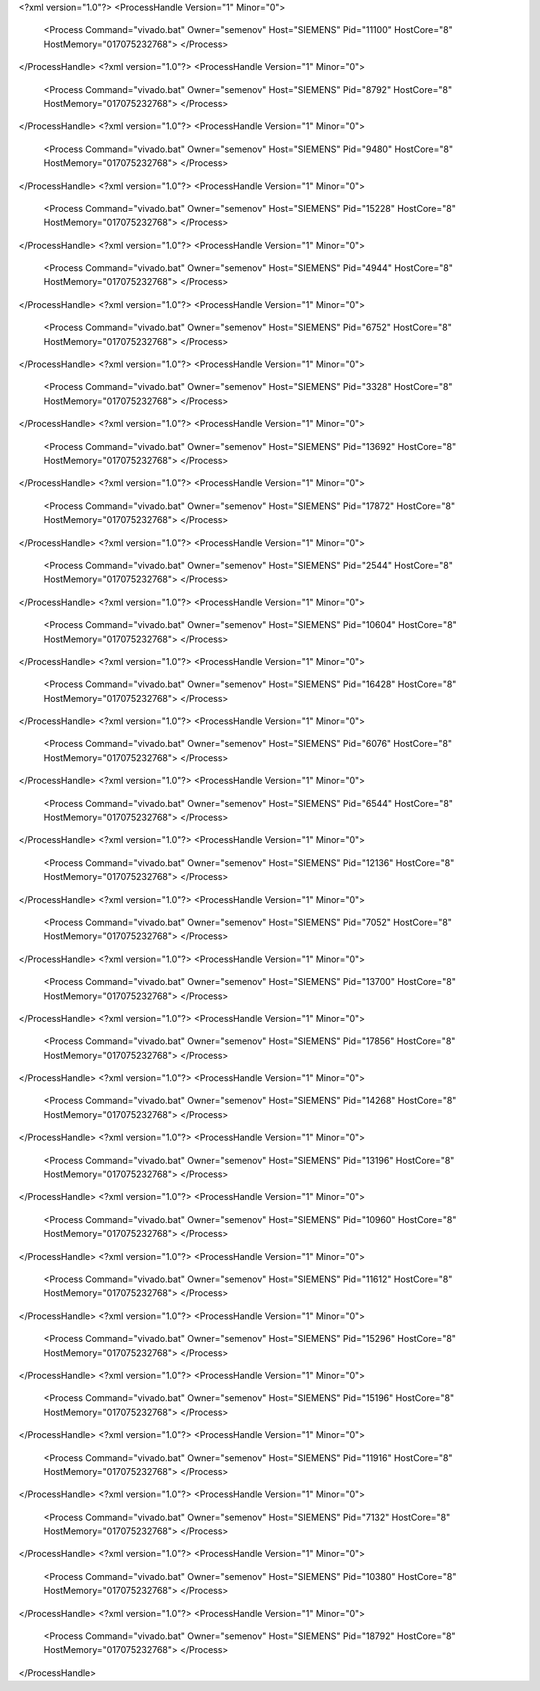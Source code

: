 <?xml version="1.0"?>
<ProcessHandle Version="1" Minor="0">
    <Process Command="vivado.bat" Owner="semenov" Host="SIEMENS" Pid="11100" HostCore="8" HostMemory="017075232768">
    </Process>
</ProcessHandle>
<?xml version="1.0"?>
<ProcessHandle Version="1" Minor="0">
    <Process Command="vivado.bat" Owner="semenov" Host="SIEMENS" Pid="8792" HostCore="8" HostMemory="017075232768">
    </Process>
</ProcessHandle>
<?xml version="1.0"?>
<ProcessHandle Version="1" Minor="0">
    <Process Command="vivado.bat" Owner="semenov" Host="SIEMENS" Pid="9480" HostCore="8" HostMemory="017075232768">
    </Process>
</ProcessHandle>
<?xml version="1.0"?>
<ProcessHandle Version="1" Minor="0">
    <Process Command="vivado.bat" Owner="semenov" Host="SIEMENS" Pid="15228" HostCore="8" HostMemory="017075232768">
    </Process>
</ProcessHandle>
<?xml version="1.0"?>
<ProcessHandle Version="1" Minor="0">
    <Process Command="vivado.bat" Owner="semenov" Host="SIEMENS" Pid="4944" HostCore="8" HostMemory="017075232768">
    </Process>
</ProcessHandle>
<?xml version="1.0"?>
<ProcessHandle Version="1" Minor="0">
    <Process Command="vivado.bat" Owner="semenov" Host="SIEMENS" Pid="6752" HostCore="8" HostMemory="017075232768">
    </Process>
</ProcessHandle>
<?xml version="1.0"?>
<ProcessHandle Version="1" Minor="0">
    <Process Command="vivado.bat" Owner="semenov" Host="SIEMENS" Pid="3328" HostCore="8" HostMemory="017075232768">
    </Process>
</ProcessHandle>
<?xml version="1.0"?>
<ProcessHandle Version="1" Minor="0">
    <Process Command="vivado.bat" Owner="semenov" Host="SIEMENS" Pid="13692" HostCore="8" HostMemory="017075232768">
    </Process>
</ProcessHandle>
<?xml version="1.0"?>
<ProcessHandle Version="1" Minor="0">
    <Process Command="vivado.bat" Owner="semenov" Host="SIEMENS" Pid="17872" HostCore="8" HostMemory="017075232768">
    </Process>
</ProcessHandle>
<?xml version="1.0"?>
<ProcessHandle Version="1" Minor="0">
    <Process Command="vivado.bat" Owner="semenov" Host="SIEMENS" Pid="2544" HostCore="8" HostMemory="017075232768">
    </Process>
</ProcessHandle>
<?xml version="1.0"?>
<ProcessHandle Version="1" Minor="0">
    <Process Command="vivado.bat" Owner="semenov" Host="SIEMENS" Pid="10604" HostCore="8" HostMemory="017075232768">
    </Process>
</ProcessHandle>
<?xml version="1.0"?>
<ProcessHandle Version="1" Minor="0">
    <Process Command="vivado.bat" Owner="semenov" Host="SIEMENS" Pid="16428" HostCore="8" HostMemory="017075232768">
    </Process>
</ProcessHandle>
<?xml version="1.0"?>
<ProcessHandle Version="1" Minor="0">
    <Process Command="vivado.bat" Owner="semenov" Host="SIEMENS" Pid="6076" HostCore="8" HostMemory="017075232768">
    </Process>
</ProcessHandle>
<?xml version="1.0"?>
<ProcessHandle Version="1" Minor="0">
    <Process Command="vivado.bat" Owner="semenov" Host="SIEMENS" Pid="6544" HostCore="8" HostMemory="017075232768">
    </Process>
</ProcessHandle>
<?xml version="1.0"?>
<ProcessHandle Version="1" Minor="0">
    <Process Command="vivado.bat" Owner="semenov" Host="SIEMENS" Pid="12136" HostCore="8" HostMemory="017075232768">
    </Process>
</ProcessHandle>
<?xml version="1.0"?>
<ProcessHandle Version="1" Minor="0">
    <Process Command="vivado.bat" Owner="semenov" Host="SIEMENS" Pid="7052" HostCore="8" HostMemory="017075232768">
    </Process>
</ProcessHandle>
<?xml version="1.0"?>
<ProcessHandle Version="1" Minor="0">
    <Process Command="vivado.bat" Owner="semenov" Host="SIEMENS" Pid="13700" HostCore="8" HostMemory="017075232768">
    </Process>
</ProcessHandle>
<?xml version="1.0"?>
<ProcessHandle Version="1" Minor="0">
    <Process Command="vivado.bat" Owner="semenov" Host="SIEMENS" Pid="17856" HostCore="8" HostMemory="017075232768">
    </Process>
</ProcessHandle>
<?xml version="1.0"?>
<ProcessHandle Version="1" Minor="0">
    <Process Command="vivado.bat" Owner="semenov" Host="SIEMENS" Pid="14268" HostCore="8" HostMemory="017075232768">
    </Process>
</ProcessHandle>
<?xml version="1.0"?>
<ProcessHandle Version="1" Minor="0">
    <Process Command="vivado.bat" Owner="semenov" Host="SIEMENS" Pid="13196" HostCore="8" HostMemory="017075232768">
    </Process>
</ProcessHandle>
<?xml version="1.0"?>
<ProcessHandle Version="1" Minor="0">
    <Process Command="vivado.bat" Owner="semenov" Host="SIEMENS" Pid="10960" HostCore="8" HostMemory="017075232768">
    </Process>
</ProcessHandle>
<?xml version="1.0"?>
<ProcessHandle Version="1" Minor="0">
    <Process Command="vivado.bat" Owner="semenov" Host="SIEMENS" Pid="11612" HostCore="8" HostMemory="017075232768">
    </Process>
</ProcessHandle>
<?xml version="1.0"?>
<ProcessHandle Version="1" Minor="0">
    <Process Command="vivado.bat" Owner="semenov" Host="SIEMENS" Pid="15296" HostCore="8" HostMemory="017075232768">
    </Process>
</ProcessHandle>
<?xml version="1.0"?>
<ProcessHandle Version="1" Minor="0">
    <Process Command="vivado.bat" Owner="semenov" Host="SIEMENS" Pid="15196" HostCore="8" HostMemory="017075232768">
    </Process>
</ProcessHandle>
<?xml version="1.0"?>
<ProcessHandle Version="1" Minor="0">
    <Process Command="vivado.bat" Owner="semenov" Host="SIEMENS" Pid="11916" HostCore="8" HostMemory="017075232768">
    </Process>
</ProcessHandle>
<?xml version="1.0"?>
<ProcessHandle Version="1" Minor="0">
    <Process Command="vivado.bat" Owner="semenov" Host="SIEMENS" Pid="7132" HostCore="8" HostMemory="017075232768">
    </Process>
</ProcessHandle>
<?xml version="1.0"?>
<ProcessHandle Version="1" Minor="0">
    <Process Command="vivado.bat" Owner="semenov" Host="SIEMENS" Pid="10380" HostCore="8" HostMemory="017075232768">
    </Process>
</ProcessHandle>
<?xml version="1.0"?>
<ProcessHandle Version="1" Minor="0">
    <Process Command="vivado.bat" Owner="semenov" Host="SIEMENS" Pid="18792" HostCore="8" HostMemory="017075232768">
    </Process>
</ProcessHandle>
